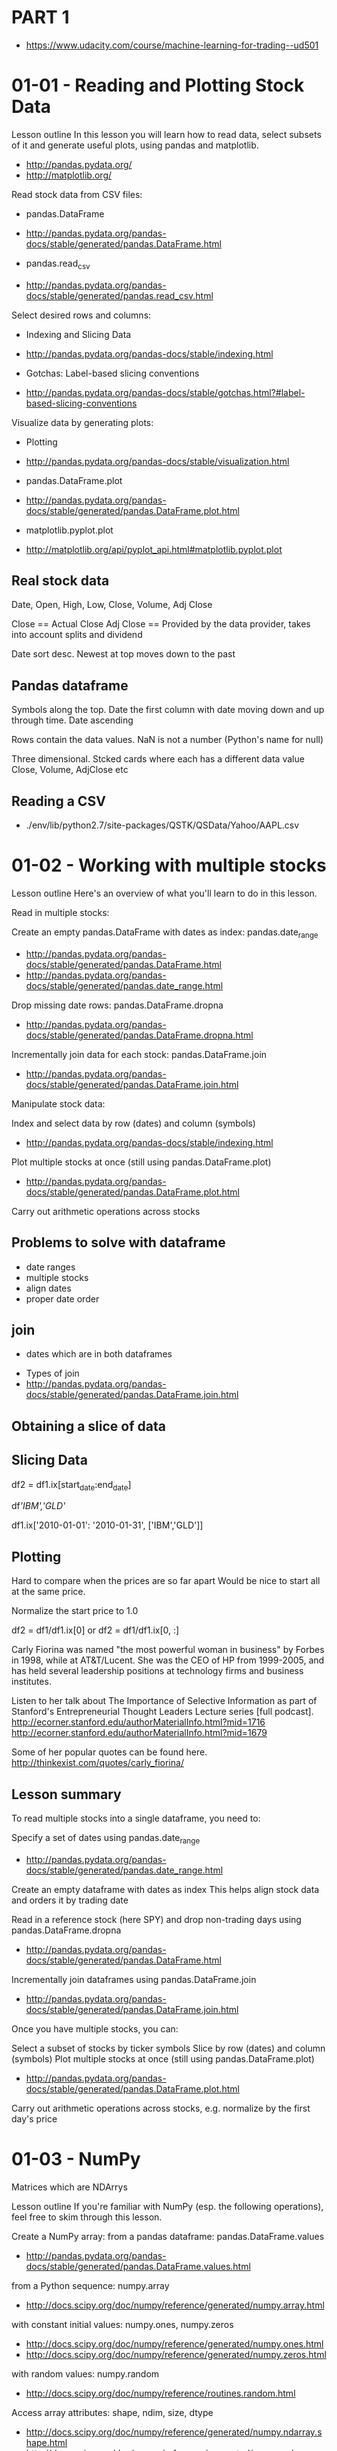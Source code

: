 * PART 1
- https://www.udacity.com/course/machine-learning-for-trading--ud501
* 01-01 - Reading and Plotting Stock Data

Lesson outline
In this lesson you will learn how to read data, select subsets of it and generate useful plots, using pandas and matplotlib.
- http://pandas.pydata.org/
- http://matplotlib.org/

Read stock data from CSV files:

- pandas.DataFrame
- http://pandas.pydata.org/pandas-docs/stable/generated/pandas.DataFrame.html

- pandas.read_csv
- http://pandas.pydata.org/pandas-docs/stable/generated/pandas.read_csv.html

Select desired rows and columns:
- Indexing and Slicing Data
- http://pandas.pydata.org/pandas-docs/stable/indexing.html

- Gotchas: Label-based slicing conventions
- http://pandas.pydata.org/pandas-docs/stable/gotchas.html?#label-based-slicing-conventions

Visualize data by generating plots:
- Plotting
- http://pandas.pydata.org/pandas-docs/stable/visualization.html

- pandas.DataFrame.plot
- http://pandas.pydata.org/pandas-docs/stable/generated/pandas.DataFrame.plot.html

- matplotlib.pyplot.plot
- http://matplotlib.org/api/pyplot_api.html#matplotlib.pyplot.plot

** Real stock data

Date, Open, High, Low, Close, Volume, Adj Close

Close == Actual Close
Adj Close == Provided by the data provider, takes into account splits and dividend

Date sort desc. Newest at top moves down to the past

** Pandas dataframe

Symbols along the top. 
Date the first column with date moving down and up through time. Date ascending

Rows contain the data values. NaN is not a number (Python's name for null)

Three dimensional. Stcked cards where each has a different data value
Close, Volume, AdjClose etc

** Reading a CSV

- ./env/lib/python2.7/site-packages/QSTK/QSData/Yahoo/AAPL.csv

* 01-02 - Working with multiple stocks

Lesson outline
Here's an overview of what you'll learn to do in this lesson.

Read in multiple stocks:

Create an empty pandas.DataFrame with dates as index: pandas.date_range
- http://pandas.pydata.org/pandas-docs/stable/generated/pandas.DataFrame.html
- http://pandas.pydata.org/pandas-docs/stable/generated/pandas.date_range.html

Drop missing date rows: pandas.DataFrame.dropna
- http://pandas.pydata.org/pandas-docs/stable/generated/pandas.DataFrame.dropna.html

Incrementally join data for each stock: pandas.DataFrame.join
- http://pandas.pydata.org/pandas-docs/stable/generated/pandas.DataFrame.join.html

Manipulate stock data:

Index and select data by row (dates) and column (symbols)
- http://pandas.pydata.org/pandas-docs/stable/indexing.html
Plot multiple stocks at once (still using pandas.DataFrame.plot)
- http://pandas.pydata.org/pandas-docs/stable/generated/pandas.DataFrame.plot.html
Carry out arithmetic operations across stocks


** Problems to solve with dataframe

- date ranges
- multiple stocks
- align dates
- proper date order
  
** join
- dates which are in both dataframes
  

- Types of join
- http://pandas.pydata.org/pandas-docs/stable/generated/pandas.DataFrame.join.html



** Obtaining a slice of data


** Slicing Data

# Slice by row range (dates) using DataFrame.ix[] selector
df2 = df1.ix[start_date:end_date]

# Column slicing
df[['IBM','GLD']]

# Both
df1.ix['2010-01-01': '2010-01-31', ['IBM','GLD']]


** Plotting

Hard to compare when the prices are so far apart
Would be nice to start all at the same price.

Normalize the start price to 1.0

df2 = df1/df1.ix[0]
or
df2 = df1/df1.ix[0, :]


Carly Fiorina was named "the most powerful woman in business" by Forbes in 1998, while at AT&T/Lucent. 
She was the CEO of HP from 1999-2005, and has held several leadership positions at technology firms and business institutes.

Listen to her talk about The Importance of Selective Information as part of Stanford's Entrepreneurial Thought Leaders Lecture series [full podcast].
http://ecorner.stanford.edu/authorMaterialInfo.html?mid=1716
http://ecorner.stanford.edu/authorMaterialInfo.html?mid=1679

Some of her popular quotes can be found here.
http://thinkexist.com/quotes/carly_fiorina/


** Lesson summary
To read multiple stocks into a single dataframe, you need to:

Specify a set of dates using pandas.date_range
    -  http://pandas.pydata.org/pandas-docs/stable/generated/pandas.date_range.html
Create an empty dataframe with dates as index
    This helps align stock data and orders it by trading date

Read in a reference stock (here SPY) and drop non-trading days using pandas.DataFrame.dropna
    - http://pandas.pydata.org/pandas-docs/stable/generated/pandas.DataFrame.html

Incrementally join dataframes using pandas.DataFrame.join
    - http://pandas.pydata.org/pandas-docs/stable/generated/pandas.DataFrame.join.html


Once you have multiple stocks, you can:

Select a subset of stocks by ticker symbols
Slice by row (dates) and column (symbols)
Plot multiple stocks at once (still using pandas.DataFrame.plot)
    - http://pandas.pydata.org/pandas-docs/stable/generated/pandas.DataFrame.plot.html
Carry out arithmetic operations across stocks, e.g. normalize by the first day's price

* 01-03 - NumPy
Matrices which are  NDArrys


Lesson outline
If you're familiar with NumPy (esp. the following operations), feel free to skim through this lesson.

Create a NumPy array:
    from a pandas dataframe: pandas.DataFrame.values
        - http://pandas.pydata.org/pandas-docs/stable/generated/pandas.DataFrame.values.html
    from a Python sequence: numpy.array
        - http://docs.scipy.org/doc/numpy/reference/generated/numpy.array.html
    with constant initial values: numpy.ones, numpy.zeros
        - http://docs.scipy.org/doc/numpy/reference/generated/numpy.ones.html
        - http://docs.scipy.org/doc/numpy/reference/generated/numpy.zeros.html
    with random values: numpy.random
        - http://docs.scipy.org/doc/numpy/reference/routines.random.html
Access array attributes: shape, ndim, size, dtype
    - http://docs.scipy.org/doc/numpy/reference/generated/numpy.ndarray.shape.html
    - http://docs.scipy.org/doc/numpy/reference/generated/numpy.ndarray.ndim.html
    - http://docs.scipy.org/doc/numpy/reference/generated/numpy.ndarray.size.html
    - http://docs.scipy.org/doc/numpy/reference/generated/numpy.ndarray.dtype.html
Compute statistics: sum, min, max, mean
    - http://docs.scipy.org/doc/numpy/reference/generated/numpy.sum.html
    - http://docs.scipy.org/doc/numpy/reference/generated/numpy.min.html
    - http://docs.scipy.org/doc/numpy/reference/generated/numpy.max.html
    - http://docs.scipy.org/doc/numpy/reference/generated/numpy.mean.html
Carry out arithmetic operations: add, subtract, multiply, divide
    - http://docs.scipy.org/doc/numpy/reference/generated/numpy.add.html
    - http://docs.scipy.org/doc/numpy/reference/generated/numpy.subtract.html
    - http://docs.scipy.org/doc/numpy/reference/generated/numpy.multiply.html
    - http://docs.scipy.org/doc/numpy/reference/generated/numpy.divide.html
Measure execution time: time.time, profile
    - https://docs.python.org/2/library/time.html#time.time
    - https://docs.python.org/2/library/profile.html
Manipulate array elements: Using simple indices and slices, integer arrays, boolean arrays
    - http://docs.scipy.org/doc/numpy/reference/arrays.indexing.html#basic-slicing-and-indexing
    - http://docs.scipy.org/doc/numpy/reference/arrays.indexing.html#integer-array-indexing
    - http://docs.scipy.org/doc/numpy/reference/arrays.indexing.html#boolean-array-indexing


** Relationship to Pandas
- Wrapper for numerical libraries
- Pandas is a wrapper for NumPy

- The inside part is a ndarray
- nd1 = df1.values

** Nodes on notation

- nd1[row, col]      # 0-based

- nd1[0, ]

- colon syntax is for ranges
- nd1[0-3, 1:3]     # rows 0, 1, 2 and columns 1, 2, the last value is one past the included set

- nd1[:, 3]         # all rows, column 3

- nd1[-1,1:3]           # Last row columns 1 and 2

** Quiz

- nd1[0:2, 0:2] = nd2[-2, 2:4]

** Indexing

- https://docs.scipy.org/doc/numpy/reference/arrays.indexing.html

** Arithmetic Operations

NumPy Reference: Arithmetic operations

- numpy.add: Element-wise addition, same as + operator
- numpy.subtract: Element-wise subtraction, same as -
- numpy.multiply: Element-wise multiplication, same as *
- numpy.divide: Element-wise division, same as /
- numpy.dot: Dot product (1D arrays), matrix multiplication (2D)


** Learning more NumPy

Resources from NumPy User Guide and Reference:
    - http://docs.scipy.org/doc/numpy/user/index.html
    - http://docs.scipy.org/doc/numpy/reference/index.html

The N-dimensional array
    - http://docs.scipy.org/doc/numpy/reference/arrays.ndarray.html 
Data types
    - http://docs.scipy.org/doc/numpy/user/basics.types.html
Array creation [more]
    - http://docs.scipy.org/doc/numpy/user/basics.creation.html
    - http://docs.scipy.org/doc/numpy/reference/routines.array-creation.html
Indexing [more]
    - http://docs.scipy.org/doc/numpy/user/basics.indexing.html
    - http://docs.scipy.org/doc/numpy/reference/arrays.indexing.html
Broadcasting
    - http://docs.scipy.org/doc/numpy/user/basics.broadcasting.html
Random sampling
    - http://docs.scipy.org/doc/numpy/reference/routines.random.html
Mathematical functions
    - http://docs.scipy.org/doc/numpy/reference/routines.math.html
Linear algebra
    - http://docs.scipy.org/doc/numpy/reference/routines.linalg.html
* 01-04 - Statistical Analysis

Pandas makes it very convenient to compute various statistics on a dataframe:

Global statistics: mean, median, std, sum, etc. [more]
    - http://pandas.pydata.org/pandas-docs/stable/generated/pandas.DataFrame.mean.html
    - http://pandas.pydata.org/pandas-docs/stable/generated/pandas.DataFrame.median.html
    - http://pandas.pydata.org/pandas-docs/stable/generated/pandas.DataFrame.std.html
    - http://pandas.pydata.org/pandas-docs/stable/generated/pandas.DataFrame.sum.html
    - http://pandas.pydata.org/pandas-docs/stable/api.html#api-dataframe-stats
Rolling statistics: rolling_mean, rolling_std, etc. [more]
    - http://pandas.pydata.org/pandas-docs/stable/generated/pandas.rolling_mean.html
    - http://pandas.pydata.org/pandas-docs/stable/generated/pandas.rolling_std.html
    - http://pandas.pydata.org/pandas-docs/stable/computation.html?highlight=rolling%20statistics#moving-rolling-statistics-moments


You will use these functions to analyze stock movement over time.

Specifically, you will compute:

Bollinger Bands: A way of quantifying how far stock price has deviated from some norm.
Daily returns: Day-to-day change in stock price.

** Global Statistics 

33 global statistics
- mean
- median
- std
- sum
- prod
- mode
- ...

stat = df1.mean()

** Rolling Mean

20 day window
mean
Move over one day
Repeat

Lagging

A simple moving average
Look at where the price crosses the moving average

** Quiz
How to tell when to look at a deviation is worth looking at

Rolling standard deviation

** Bollinger Bands

Look at the recent violtility of the stock

2 standard deviations above and below the rolling mean

2 sigma away from the mean are things to notice

When the price crosses the band and returns back is potentially a trading signal

** Computing Rolling Statistics

pandas.stats.moments.rolling_mean

- http://pandas.pydata.org/pandas-docs/stable/generated/pandas.rolling_mean.html
- http://pandas.pydata.org/pandas-docs/stable/generated/pandas.rolling_std.html
- http://pandas.pydata.org/pandas-docs/stable/computation.html?highlight=rolling%20statistics#moving-rolling-statistics-moments

** Daily Returns

How much did a price go up or down on a given day

daily_ret[t] = (price[t]/price[t-1]) - 1


Daily return vs Time
Zig zags
Take the mean and observe

Compare stocks daily return vs SPY or others

** Cumulative returns

cum_ret[t] = (price[t]/price[0]) - 1


** Bollinger Bands - Notes
- https://www.linkedin.com/pulse/qb4-bollinger-bands-rolling-mean-standard-deviation-alan-mcdowell
- http://stackoverflow.com/questions/40742364/pandas-rolling-standard-deviation
- https://www.oanda.com/forex-trading/learn/technical-analysis-for-traders/bollinger-bands/standard-deviations
- http://stockcharts.com/school/doku.php?id=chart_school:technical_indicators:bollinger_bands
- 
* 01-05 - Missing Data

** Pristine Data


** Data goes missing

See symbol JAVA
Was Mr Coffee
Then Sun Microsystems
No long

** What can we do

- fill forward to fill in gaps


** Pandas fillna

- http://pandas.pydata.org/pandas-docs/stable/generated/pandas.DataFrame.fillna.html


- fillna(method='ffill')

* 01-06 - Histograms and Scatterplots

** A closer look at daily returns

Daily return chart
Price change % per day
Daily Ret vs Time

** Histogram

Occurrances into buckets

Histogram of stockmarket over long period of time looks like a bell curve. Gaussian or normal distribution


- Mean
- Standard Deviation (variace from mean)
- Kurtosis
  - tails
  - how much your chart differs from 'nomal gaussian' distribution
  - fat tails (positive), more occurances in tails
  - negative kurtosis, few occurances
    


** Scatterplots

Linear regression to fit a line to the scatter plot

- Slope
  - Beta
  - How reactive is the stock to the mark

  - Slope == 1
    - The stock moves with the market

  - Higher number
    - The stock moves more than the market

- Intercept vertica axis
  - Alpha
    - If positive returns more than the market

** Slope is not correlation

- Correlation is a meaure how tightly the points fit the line
  - Thinner cloud is tighter

  - 0 is not correlated at all
  - 1 is highly correlated

** Real world

Daily returns for stocks and the market look like a Gaussian
If they where really Guassian we'd say they were normally distributed
  
This is dangerous be it ignores kurtosis, or the probability in the tails

* 01-07 - Sharpe ratio and other portfolio statistics

Portfolio
- Allocation of funds to a set of stocks

** Daily portfolio values

allocs = [04, 0.4, 0.1, 0.1]

- Prices
  - prices

- Normalizd proces
  - Normalize to the first day
  - normalized = prices/prices[0]
  - Prices will all start at 1.0
  - normed = prices / prices[0]

- Allocation
  - Multiply each by it's allocation
  - alloced = normed * allocs

- Position values
  - First row is how much you started with
  - pos_vals = alloced * start_val

- Portfolio value
  - Sum across each day
  - port_val = pos_vals.sum(axis=1)

** Daily returns

- First value is zero
- Exclude that value from calculations on dataily _returns

daily_rets = daily_rets[1:]

- Four key statistics

- Cumulative Return
  - How much has the value of the portfolio gone up since the beginning
- Average Daily Return
  - Average (mean) of each daily return
- Standard Deviation of Daily Return
  - Standard deviation of each of the daily runs
    - Risk or volitility
- Sharpe Ratio
  - Risk adjusted return

** Sharpe Ratio

- All else being equal
- Lower risk is better
- Higher return is better

- Also, considered is
- the risk free rate of return

William Sharpe

The value of a portfolio is directly proportional to the return it
generates over some baseline (here risk-free rate), and inversely
proportional to its volatility.



** Calculating the Sharpe Ratio

S = E[Rp - Rf] / std[Rp - Rf]

Ex ante formulation
Expected
Forward looking

S = mean(daily_rets - daily_rf) / std(daily_rets - daily_rf)


daily_rf
- LIBOR
- 3 month T-bill
- 0%


Traditional shortcut
10% per year
0.1
1.0 + 0.1

What is the rate per day

daily_rf = 252nd root of 1.0. + 0.1 - 1 = daily risk free root


daily_rf does fluctate but in effect it is constant. With that the std
of a number minus a constant is the same as the std of the number.


S = mean(daily_rets - daily_rf) / std(daily_rets)

** More on Sharpe ratio

- Changes depending on sampling (annually, monthly, daily, etc)
- Originally thought of for an annual number

- SR annualized = K * SR
- K = sqrt( samples per year)

- daily K = sqrt(252)
- meekly k = sqrt(52)
- monthly k = sqrt(12)

SR = sqrt(252) * mean(daily_rets * daily_rf) / std(daily_rets)


** Quiz: What Is The Sharpe Ratio?

60 days of data
avg daily ret = 10 bps = 0.001 per day
daily risk free = 2 bps = 0.0002
std daily ret = 10 bps = 0.001

bip = 1/10 of a 1 percent = 1/10 * .01 = .001


Recall the formula for computing Sharpe ratio:

k * mean(daily_rets_ - _daily_rf) / std(daily_rets)
where k = sqrt(252) for daily sampling.


= sqrt(252) * mean(0.001 - 0.0002) / std(.001)

** Assigment

Write a function to calculate the following for a portfolio:

1. Cumulative Return
2. Average daily return
3. Risk (Std deviation)
4. Sharpe ratio

